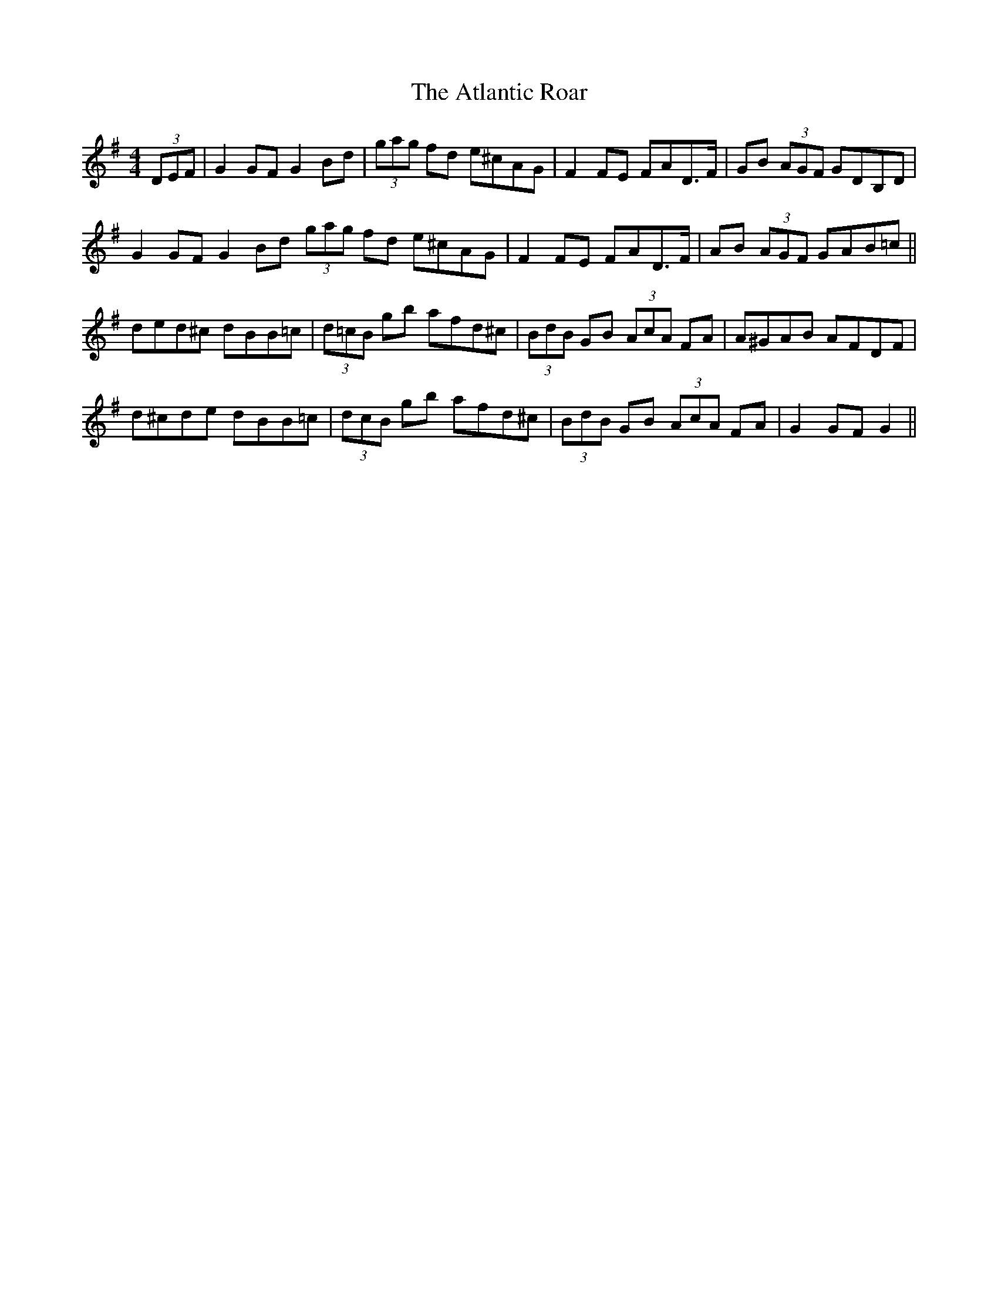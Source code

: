 X: 2128
T: Atlantic Roar, The
R: hornpipe
M: 4/4
K: Gmajor
(3DEF|G2 GF G2 Bd|(3gag fd e^cAG|F2 FE FAD>F|GB (3AGF GDB,D|
G2 GF G2 Bd (3gag fd e^cAG|F2 FE FAD>F|AB (3AGF GAB=c||
ded^c dBB=c|(3d=cB gb afd^c|(3BdB GB (3AcA FA|A^GAB AFDF|
d^cde dBB=c|(3d^=cB gb afd^c|(3BdB GB (3AcA FA|G2 GF G2||

